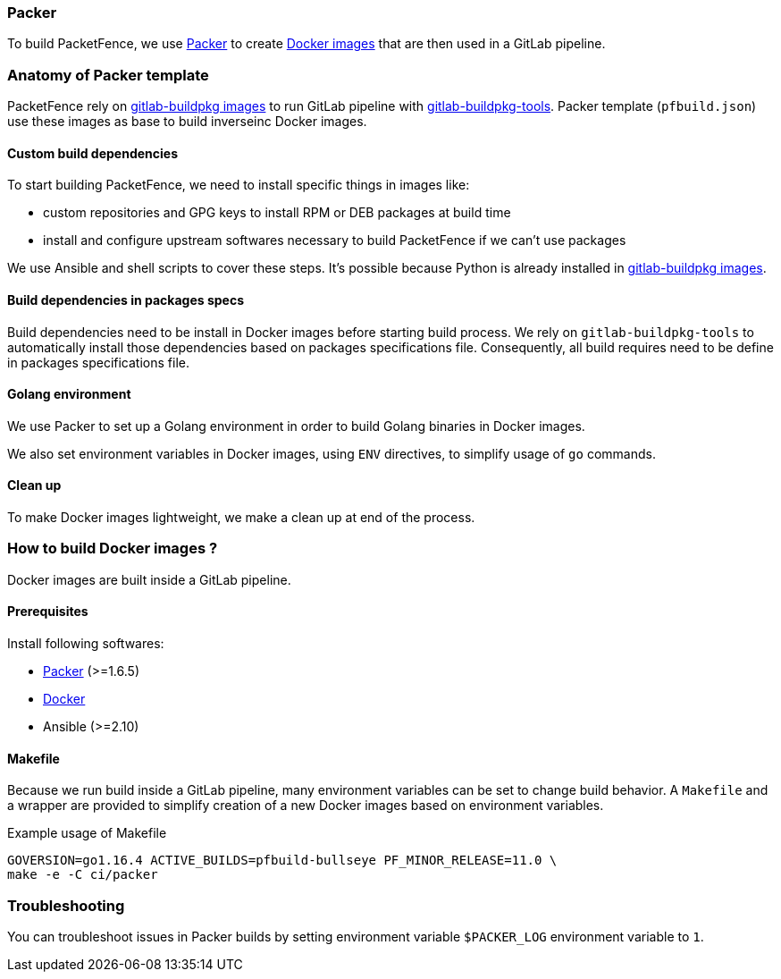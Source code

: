 // to display images directly on GitHub
ifdef::env-github[]
:encoding: UTF-8
:lang: en
:doctype: book
:toc: left
:imagesdir: ../../images
endif::[]

////

    This file is part of the PacketFence project.

    See PacketFence_Developers_Guide.asciidoc
    for authors, copyright and license information.

////

=== Packer

To build PacketFence, we use link:http://packer.io[Packer] to create link:https://hub.docker.com/u/inverseinc[Docker images] that are then used in a GitLab pipeline.

=== Anatomy of Packer template

PacketFence rely on link:https://gitlab.com/Orange-OpenSource/gitlab-buildpkg/[gitlab-buildpkg images] to run GitLab pipeline with
link:https://gitlab.com/Orange-OpenSource/gitlab-buildpkg-tools[gitlab-buildpkg-tools]. Packer
template ([filename]`pfbuild.json`) use these images as base to build
inverseinc Docker images.

==== Custom build dependencies

To start building PacketFence, we need to install specific things in images
like:

* custom repositories and GPG keys to install RPM or DEB packages at build time
* install and configure upstream softwares necessary to build PacketFence if we can't use packages

We use Ansible and shell scripts to cover these steps. It's possible because Python is already
installed in link:https://gitlab.com/Orange-OpenSource/gitlab-buildpkg/[gitlab-buildpkg images].

==== Build dependencies in packages specs

Build dependencies need to be install in Docker images before starting build
process. We rely on [package]`gitlab-buildpkg-tools` to automatically install
those dependencies based on packages specifications file. Consequently, all
build requires need to be define in packages specifications file.

==== Golang environment

We use Packer to set up a Golang environment in order to build Golang binaries in Docker images.

We also set environment variables in Docker images, using `ENV` directives, to simplify usage of [command]`go` commands.

==== Clean up

To make Docker images lightweight, we make a clean up at end of the process.

=== How to build Docker images ?

Docker images are built inside a GitLab pipeline.

==== Prerequisites

.Install following softwares:
* http://packer.io/intro/getting-started/install.html[Packer] (>=1.6.5)
* https://docs.docker.com/install/[Docker]
* Ansible (>=2.10)

==== Makefile

Because we run build inside a GitLab pipeline, many environment variables can
be set to change build behavior. A [filename]`Makefile` and a wrapper are provided to
simplify creation of a new Docker images based on environment variables.

.Example usage of Makefile
[source,bash]
----
GOVERSION=go1.16.4 ACTIVE_BUILDS=pfbuild-bullseye PF_MINOR_RELEASE=11.0 \
make -e -C ci/packer
----

=== Troubleshooting

You can troubleshoot issues in Packer builds by setting environment variable `$PACKER_LOG` environment variable to `1`.
